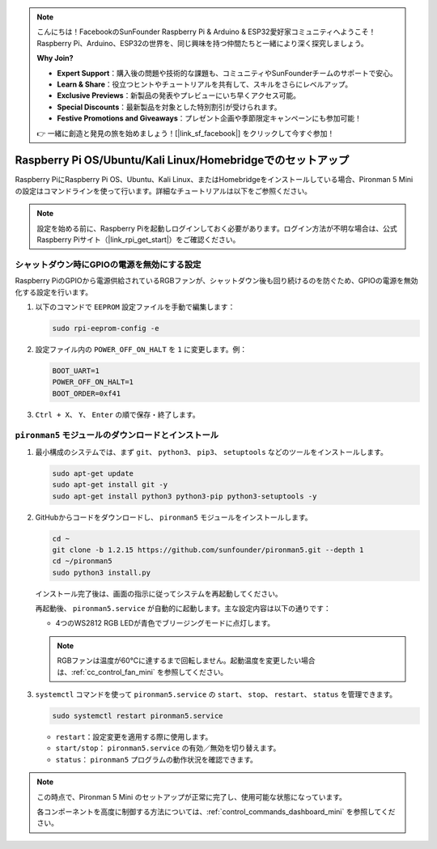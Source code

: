 .. note:: 

    こんにちは！FacebookのSunFounder Raspberry Pi & Arduino & ESP32愛好家コミュニティへようこそ！Raspberry Pi、Arduino、ESP32の世界を、同じ興味を持つ仲間たちと一緒により深く探究しましょう。

    **Why Join?**

    - **Expert Support**：購入後の問題や技術的な課題も、コミュニティやSunFounderチームのサポートで安心。
    - **Learn & Share**：役立つヒントやチュートリアルを共有して、スキルをさらにレベルアップ。
    - **Exclusive Previews**：新製品の発表やプレビューにいち早くアクセス可能。
    - **Special Discounts**：最新製品を対象とした特別割引が受けられます。
    - **Festive Promotions and Giveaways**：プレゼント企画や季節限定キャンペーンにも参加可能！

    👉 一緒に創造と発見の旅を始めましょう！[|link_sf_facebook|] をクリックして今すぐ参加！

.. _set_up_pironman5_mini:

Raspberry Pi OS/Ubuntu/Kali Linux/Homebridgeでのセットアップ
======================================================================

Raspberry PiにRaspberry Pi OS、Ubuntu、Kali Linux、またはHomebridgeをインストールしている場合、Pironman 5 Miniの設定はコマンドラインを使って行います。詳細なチュートリアルは以下をご参照ください。

.. note::

  設定を始める前に、Raspberry Piを起動しログインしておく必要があります。ログイン方法が不明な場合は、公式Raspberry Piサイト（|link_rpi_get_start|）をご確認ください。


シャットダウン時にGPIOの電源を無効にする設定
------------------------------------------------------------
Raspberry PiのGPIOから電源供給されているRGBファンが、シャットダウン後も回り続けるのを防ぐため、GPIOの電源を無効化する設定を行います。

#. 以下のコマンドで ``EEPROM`` 設定ファイルを手動で編集します：

   .. code-block:: shell
   
     sudo rpi-eeprom-config -e

#. 設定ファイル内の ``POWER_OFF_ON_HALT`` を ``1`` に変更します。例：

   .. code-block:: shell
   
     BOOT_UART=1
     POWER_OFF_ON_HALT=1
     BOOT_ORDER=0xf41

#. ``Ctrl + X``、 ``Y``、 ``Enter`` の順で保存・終了します。


``pironman5`` モジュールのダウンロードとインストール
-----------------------------------------------------------

#. 最小構成のシステムでは、まず ``git``、 ``python3``、 ``pip3``、 ``setuptools`` などのツールをインストールします。

   .. code-block:: shell
  
     sudo apt-get update
     sudo apt-get install git -y
     sudo apt-get install python3 python3-pip python3-setuptools -y

#. GitHubからコードをダウンロードし、 ``pironman5`` モジュールをインストールします。

   .. code-block:: shell

      cd ~
      git clone -b 1.2.15 https://github.com/sunfounder/pironman5.git --depth 1
      cd ~/pironman5
      sudo python3 install.py

   インストール完了後は、画面の指示に従ってシステムを再起動してください。

   再起動後、 ``pironman5.service`` が自動的に起動します。主な設定内容は以下の通りです：

   * 4つのWS2812 RGB LEDが青色でブリージングモードに点灯します。
     
   .. note::

     RGBファンは温度が60°Cに達するまで回転しません。起動温度を変更したい場合は、:ref:`cc_control_fan_mini` を参照してください。

#. ``systemctl`` コマンドを使って ``pironman5.service`` の ``start``、 ``stop``、 ``restart``、 ``status`` を管理できます。

   .. code-block:: shell
     
      sudo systemctl restart pironman5.service

   * ``restart``：設定変更を適用する際に使用します。
   * ``start/stop``： ``pironman5.service`` の有効／無効を切り替えます。
   * ``status``： ``pironman5`` プログラムの動作状況を確認できます。

.. note::

   この時点で、Pironman 5 Mini のセットアップが正常に完了し、使用可能な状態になっています。
   
   各コンポーネントを高度に制御する方法については、:ref:`control_commands_dashboard_mini` を参照してください。
